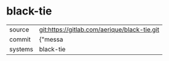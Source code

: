 * black-tie



|---------+-------------------------------------------|
| source  | git:https://gitlab.com/aerique/black-tie.git   |
| commit  | {"messa  |
| systems | black-tie |
|---------+-------------------------------------------|

